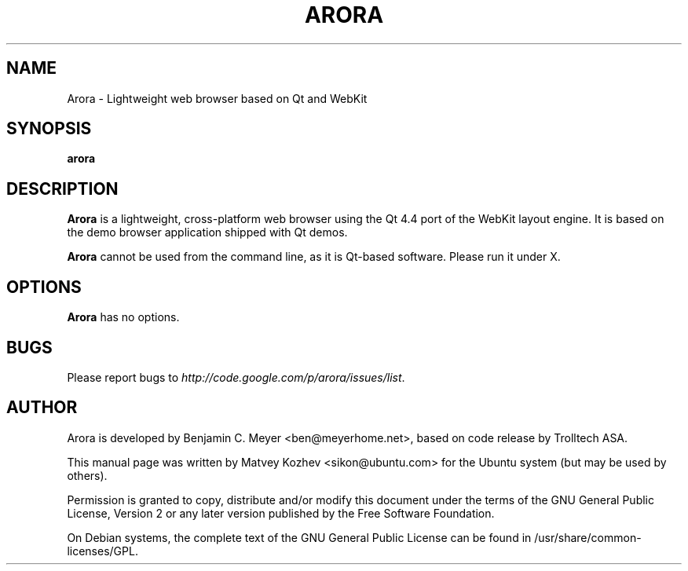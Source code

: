 .TH ARORA "1" "May 2008"

.SH NAME
Arora - Lightweight web browser based on Qt and WebKit

.SH SYNOPSIS
.B arora

.SH DESCRIPTION
.B Arora
is a lightweight, cross-platform web browser using the Qt 4.4 port of the WebKit
layout engine. It is based on the demo browser application shipped with Qt
demos.
.PP
.B Arora
cannot be used from the command line, as it is Qt-based software.
Please run it under X.

.SH OPTIONS
.B Arora
has no options.

.SH BUGS
Please report bugs to \fIhttp://code.google.com/p/arora/issues/list\fR.

.SH AUTHOR
Arora is developed by Benjamin C. Meyer <ben@meyerhome.net>, based on code release by Trolltech ASA.
.PP
This manual page was written by Matvey Kozhev <sikon@ubuntu.com> for the Ubuntu system (but may be used by others).
.PP
Permission is granted to copy, distribute and/or modify this document under the terms of the
GNU General Public License, Version 2 or any later version published by the Free Software Foundation.
.PP
On Debian systems, the complete text of the GNU General Public License can be found in /usr/share/common-licenses/GPL.
